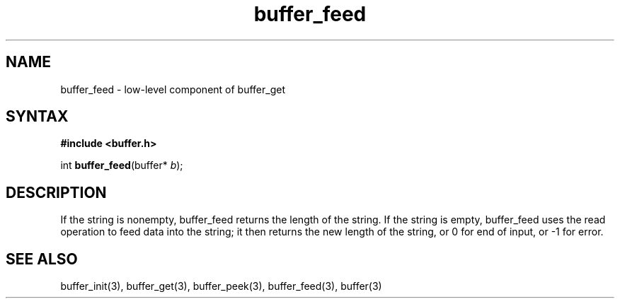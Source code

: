 .TH buffer_feed 3
.SH NAME
buffer_feed \- low-level component of buffer_get
.SH SYNTAX
.B #include <buffer.h>

int \fBbuffer_feed\fP(buffer* \fIb\fR);
.SH DESCRIPTION
If the string is nonempty, buffer_feed returns the length of the string.
If the string is empty, buffer_feed uses the read operation to feed data
into the string; it then returns the new length of the string, or 0 for
end of input, or -1 for error.
.SH "SEE ALSO"
buffer_init(3), buffer_get(3), buffer_peek(3), buffer_feed(3), buffer(3)
